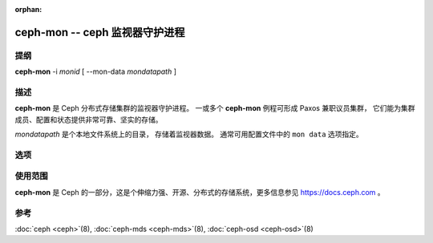 :orphan:

=================================
 ceph-mon -- ceph 监视器守护进程
=================================

.. program:: ceph-mon

提纲
====

| **ceph-mon** -i *monid* [ --mon-data *mondatapath* ]


描述
====

**ceph-mon** 是 Ceph 分布式存储集群的监视器守护进程。
一或多个 **ceph-mon** 例程可形成 Paxos 兼职议员集群，
它们能为集群成员、配置和状态提供非常可靠、坚实的存储。

*mondatapath* 是个本地文件系统上的目录，
存储着监视器数据。
通常可用配置文件中的 ``mon data`` 选项指定。


选项
====

.. option:: -f, --foreground

   前台：启动后不要作为守护进程，仍在前台运行。不要生成 PID 文件。\
   通过 :doc:`ceph-run <ceph-run>`\(8) 运行时此选项有用。

.. option:: -d

   调试模式：类似 ``-f`` ，还会把所有日志发到了标准错误。

.. option:: --setuser userorgid

   启动后设置 UID 。如果指定的是用户名，
   会查询用户记录以获取 UID 及其 GID ，同时设置 GID ，
   除非还指定了 --setgroup 选项。

.. option:: --setgroup grouporgid

   启动后设置 GID 。如果指定的是组名，
   会查询组记录以获取 GID 。

.. option:: -c ceph.conf, --conf=ceph.conf

   启动时用 *ceph.conf* 配置文件而非\
   默认的 ``/etc/ceph/ceph.conf`` 来确定启动时所需的\
   监视器地址。

.. option:: --mkfs

   用种子信息初始化 ``mon data`` 目录，
   以形成并初始化 Ceph 文件系统或加入现有监视器集群。
   以下三个信息是必需的：

   - 集群的 fsid 。可从 monmap （ ``--monmap <path>`` ）中获得\
     或直接用 ``--fsid <uuid>`` 指定。
   - 一连串监视器及其地址。这些监视器可来源于
     monmap （ ``--monmap <path>`` ）、
     ``mon host`` 配置（在 *ceph.conf* 里或通过
     ``-m host1,host2,...`` ）或 *ceph.conf* 中
     （为顾及向后兼容性）已废弃的 ``mon addr`` 行。
     如果这个监视器将作为新 Ceph 集群监视器法定人数的一部分，
     还必须放进初始列表中。
     匹配地址时，
     可以用 ``public addr`` 或 ``public subnet`` 。
   - 监视器私钥 ``mon.`` 。必须包含在 ``--keyring <path>``
     所提供的密钥环内。

.. option:: --keyring

   指定 ``--mkfs`` 所需的密钥环。

.. option:: --no-config-file

    我们不想依赖 *ceph.conf* 的信号，
    靠用户提供的、或默认值来运行此守护进程。
    需要向守护进程加参数来提供所有必要的选项。


使用范围
========

**ceph-mon** 是 Ceph 的一部分，这是个伸缩力强、开源、分布式\
的存储系统，更多信息参见 https://docs.ceph.com 。


参考
====

:doc:`ceph <ceph>`\(8),
:doc:`ceph-mds <ceph-mds>`\(8),
:doc:`ceph-osd <ceph-osd>`\(8)
